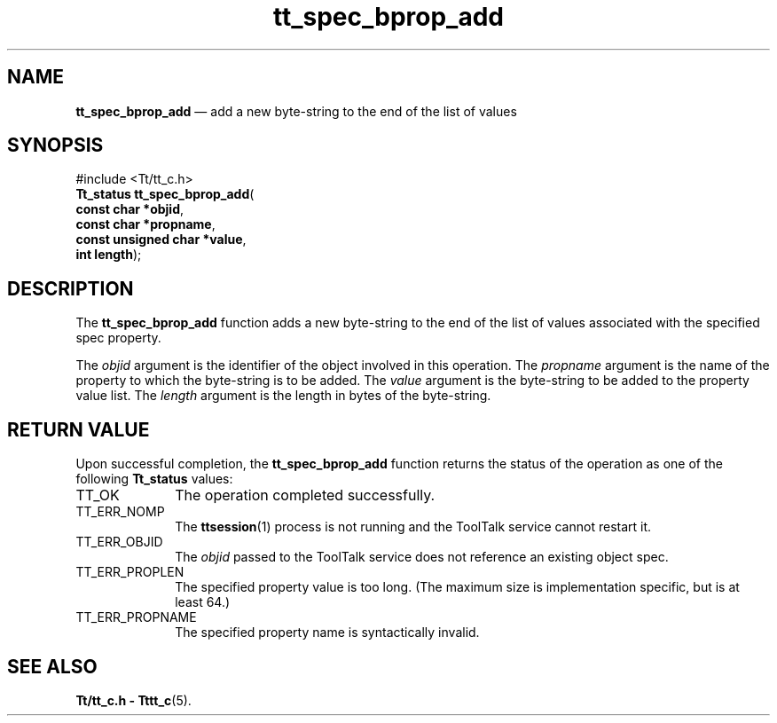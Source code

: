 '\" t
...\" bpro_add.sgm /main/5 1996/08/30 15:19:38 rws $
...\" bpro_add.sgm /main/5 1996/08/30 15:19:38 rws $-->
.de P!
.fl
\!!1 setgray
.fl
\\&.\"
.fl
\!!0 setgray
.fl			\" force out current output buffer
\!!save /psv exch def currentpoint translate 0 0 moveto
\!!/showpage{}def
.fl			\" prolog
.sy sed -e 's/^/!/' \\$1\" bring in postscript file
\!!psv restore
.
.de pF
.ie     \\*(f1 .ds f1 \\n(.f
.el .ie \\*(f2 .ds f2 \\n(.f
.el .ie \\*(f3 .ds f3 \\n(.f
.el .ie \\*(f4 .ds f4 \\n(.f
.el .tm ? font overflow
.ft \\$1
..
.de fP
.ie     !\\*(f4 \{\
.	ft \\*(f4
.	ds f4\"
'	br \}
.el .ie !\\*(f3 \{\
.	ft \\*(f3
.	ds f3\"
'	br \}
.el .ie !\\*(f2 \{\
.	ft \\*(f2
.	ds f2\"
'	br \}
.el .ie !\\*(f1 \{\
.	ft \\*(f1
.	ds f1\"
'	br \}
.el .tm ? font underflow
..
.ds f1\"
.ds f2\"
.ds f3\"
.ds f4\"
.ta 8n 16n 24n 32n 40n 48n 56n 64n 72n 
.TH "tt_spec_bprop_add" "library call"
.SH "NAME"
\fBtt_spec_bprop_add\fP \(em add a new byte-string to the end of the list of values
.SH "SYNOPSIS"
.PP
.nf
#include <Tt/tt_c\&.h>
\fBTt_status \fBtt_spec_bprop_add\fP\fR(
\fBconst char *\fBobjid\fR\fR,
\fBconst char *\fBpropname\fR\fR,
\fBconst unsigned char *\fBvalue\fR\fR,
\fBint \fBlength\fR\fR);
.fi
.SH "DESCRIPTION"
.PP
The
\fBtt_spec_bprop_add\fP function
adds a new byte-string to the end of the list of values associated with the
specified spec property\&.
.PP
The
\fIobjid\fP argument is the identifier of the object involved in this operation\&.
The
\fIpropname\fP argument is the name of the property to which the byte-string is to be added\&.
The
\fIvalue\fP argument is the byte-string to be added to the property value list\&.
The
\fIlength\fP argument is the length in bytes of the byte-string\&.
.SH "RETURN VALUE"
.PP
Upon successful completion, the
\fBtt_spec_bprop_add\fP function returns the status of the operation as one of the following
\fBTt_status\fR values:
.IP "TT_OK" 10
The operation completed successfully\&.
.IP "TT_ERR_NOMP" 10
The
\fBttsession\fP(1) process is not running and the ToolTalk service cannot restart it\&.
.IP "TT_ERR_OBJID" 10
The
\fIobjid\fP passed to the ToolTalk service does not reference an existing object spec\&.
.IP "TT_ERR_PROPLEN" 10
The specified property value is too long\&.
(The maximum size is implementation specific, but is at least 64\&.)
.IP "TT_ERR_PROPNAME" 10
The specified property name is syntactically invalid\&.
.SH "SEE ALSO"
.PP
\fBTt/tt_c\&.h - Tttt_c\fP(5)\&.
...\" created by instant / docbook-to-man, Sun 02 Sep 2012, 09:41
